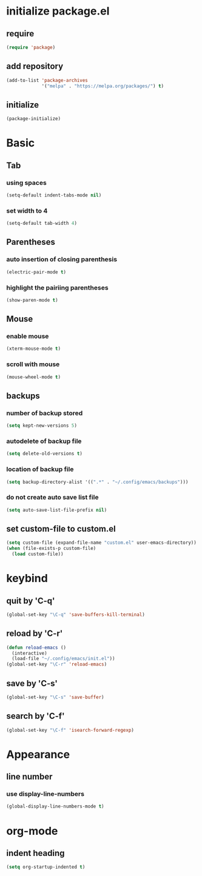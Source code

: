 #+STARTUP: overview
* initialize package.el
** require
#+begin_src emacs-lisp
  (require 'package)
#+end_src
** add repository
#+begin_src emacs-lisp
  (add-to-list 'package-archives
               '("melpa" . "https://melpa.org/packages/") t)
#+end_src
** initialize
#+begin_src emacs-lisp
  (package-initialize)
#+end_src
* Basic
** Tab
*** using spaces
#+begin_src emacs-lisp
  (setq-default indent-tabs-mode nil)
#+end_src
*** set width to 4
#+begin_src emacs-lisp
  (setq-default tab-width 4)
#+end_src
** Parentheses
*** auto insertion of closing parenthesis
#+begin_src emacs-lisp
  (electric-pair-mode t)
#+end_src
*** highlight the pairiing parentheses
#+begin_src emacs-lisp
  (show-paren-mode t)
#+end_src
** Mouse
*** enable mouse
#+begin_src emacs-lisp
  (xterm-mouse-mode t)
#+end_src
*** scroll with mouse
#+begin_src emacs-lisp
  (mouse-wheel-mode t)
#+end_src

** backups
*** number of backup stored
#+begin_src emacs-lisp
  (setq kept-new-versions 5)
#+end_src
*** autodelete of backup file
#+begin_src emacs-lisp
  (setq delete-old-versions t)
#+end_src
*** location of backup file
#+begin_src emacs-lisp
  (setq backup-directory-alist '((".*" . "~/.config/emacs/backups")))
#+end_src
*** do not create auto save list file
#+begin_src emacs-lisp
  (setq auto-save-list-file-prefix nil)
#+end_src
** set custom-file to custom.el
#+begin_src emacs-lisp
  (setq custom-file (expand-file-name "custom.el" user-emacs-directory))
  (when (file-exists-p custom-file)
    (load custom-file))
#+end_src
* keybind
** quit by 'C-q'
#+begin_src emacs-lisp
  (global-set-key "\C-q" 'save-buffers-kill-terminal)
#+end_src
** reload by 'C-r'
#+begin_src emacs-lisp
  (defun reload-emacs ()
    (interactive)
    (load-file "~/.config/emacs/init.el"))
  (global-set-key "\C-r" 'reload-emacs)
#+end_src
** save by 'C-s'
#+begin_src emacs-lisp
  (global-set-key "\C-s" 'save-buffer)
#+end_src
** search by 'C-f'
#+begin_src emacs-lisp
  (global-set-key "\C-f" 'isearch-forward-regexp)
#+end_src
* Appearance
** line number
*** use display-line-numbers
#+begin_src emacs-lisp
  (global-display-line-numbers-mode t)
#+end_src
* org-mode
** indent heading
#+begin_src emacs-lisp
  (setq org-startup-indented t)
#+end_src
